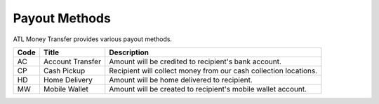 Payout Methods
================

ATL Money Transfer provides various payout methods.

+--------------------+----------------------+------------------------------------------------------------------+
| Code               | Title                | Description                                                      |
+====================+======================+==================================================================+
| AC                 | Account Transfer     | Amount will be credited to recipient's bank account.             |
+--------------------+----------------------+------------------------------------------------------------------+
| CP                 | Cash Pickup          | Recipient will collect money from our cash collection locations. |
+--------------------+----------------------+------------------------------------------------------------------+
| HD                 | Home Delivery        | Amount will be home delivered to recipient.                      |
+--------------------+----------------------+------------------------------------------------------------------+
| MW                 | Mobile Wallet        | Amount will be created to recipient's mobile wallet account.     |
+--------------------+----------------------+------------------------------------------------------------------+
